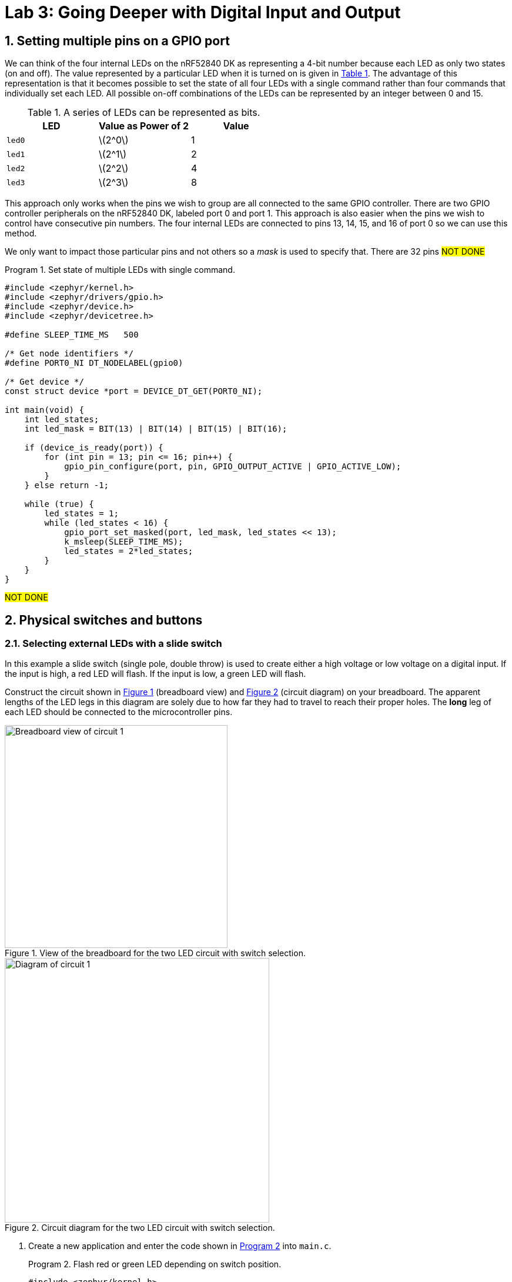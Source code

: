 :lab: 3
:sectnums:
:imagesdir: ../images
:source-language: c
:listing-caption: Program
:example-caption: Exercise
:xrefstyle: short
:experimental:
:stem: latexmath
:nrf-toolchain: v2.6.1
:nrf-sdk: 2.6.1
:Omega: &#937;
:Delta: &#916;
= Lab 3: Going Deeper with Digital Input and Output

== Setting multiple pins on a GPIO port

We can think of the four internal LEDs on the nRF52840 DK as representing a 4-bit number because each LED as only two states (on and off). The value represented by a particular LED when it is turned on is given in <<table-leds-as-bits>>. The advantage of this representation is that it becomes possible to set the state of all four LEDs with a single command rather than four commands that individually set each LED. All possible on-off combinations of the LEDs can be represented by an integer between 0 and 15.

[[table-leds-as-bits]]
.A series of LEDs can be represented as bits.
[cols="1,1,1"]
|===
|LED |Value as Power of 2|Value

|`led0`
|stem:[2^0]
|1

|`led1`
|stem:[2^1]
|2

|`led2`
|stem:[2^2]
|4

|`led3`
|stem:[2^3]
|8
|===

This approach only works when the pins we wish to group are all connected to the same GPIO controller. There are two GPIO controller peripherals on the nRF52840 DK, labeled port 0 and port 1. This approach is also easier when the pins we wish to control have consecutive pin numbers. The four internal LEDs are connected to pins 13, 14, 15, and 16 of port 0 so we can use this method.

We only want to impact those particular pins and not others so a _mask_ is used to specify that. There are 32 pins #NOT DONE#

[source, c]
[[program-leds-via-port]]
.Set state of multiple LEDs with single command.
----
#include <zephyr/kernel.h>
#include <zephyr/drivers/gpio.h>
#include <zephyr/device.h>
#include <zephyr/devicetree.h>

#define SLEEP_TIME_MS   500

/* Get node identifiers */
#define PORT0_NI DT_NODELABEL(gpio0)

/* Get device */
const struct device *port = DEVICE_DT_GET(PORT0_NI);

int main(void) {
    int led_states;
    int led_mask = BIT(13) | BIT(14) | BIT(15) | BIT(16);

    if (device_is_ready(port)) {
        for (int pin = 13; pin <= 16; pin++) {
            gpio_pin_configure(port, pin, GPIO_OUTPUT_ACTIVE | GPIO_ACTIVE_LOW);
        }
    } else return -1;

    while (true) {
        led_states = 1;
        while (led_states < 16) {
            gpio_port_set_masked(port, led_mask, led_states << 13);
            k_msleep(SLEEP_TIME_MS);
            led_states = 2*led_states;
        }
    }
}
----

#NOT DONE#

== Physical switches and buttons

=== Selecting external LEDs with a slide switch

In this example a slide switch (single pole, double throw) is used to create either a high voltage or low voltage on a digital input.  If the input is high, a red LED will flash.  If the input is low, a green LED will flash.

Construct the circuit shown in <<img-circuit2-breadboardview>> (breadboard view) and <<img-circuit2-diagram>> (circuit diagram) on your breadboard. The apparent lengths of the LED legs in this diagram are solely due to how far they had to travel to reach their proper holes. The *long* leg of each LED should be connected to the microcontroller pins.

[#img-circuit2-breadboardview]
.View of the breadboard for the two LED circuit with switch selection.
image::external-leds-switch-breadboard.png[Breadboard view of circuit 1,379]

[#img-circuit2-diagram]
.Circuit diagram for the two LED circuit with switch selection.
image::external-leds-switch-diagram.png[Diagram of circuit 1,450]

. Create a new application and enter the code shown in <<program-led-selector>> into `main.c`.
+
[source, c]
[[program-led-selector]]
.Flash red or green LED depending on switch position.
----
#include <zephyr/kernel.h>
#include <zephyr/drivers/gpio.h>
#include <zephyr/device.h>

#define SLEEP_TIME 200

/* Get node identifiers using label */ // <1>
#define RED_NI DT_NODELABEL(red_led)
#define GREEN_NI DT_NODELABEL(green_led)
#define SWITCH_NI DT_NODELABEL(slider)

/* Get gpio specs */
const struct gpio_dt_spec redLED = GPIO_DT_SPEC_GET(RED_NI, gpios);
const struct gpio_dt_spec greenLED = GPIO_DT_SPEC_GET(GREEN_NI, gpios);
const struct gpio_dt_spec slideSwitch = GPIO_DT_SPEC_GET(SWITCH_NI, gpios);

int main() {
    if (device_is_ready(redLED.port)) { // <2>
        gpio_pin_configure_dt(&redLED, GPIO_OUTPUT_ACTIVE);
        gpio_pin_configure_dt(&greenLED, GPIO_OUTPUT_ACTIVE);
        gpio_pin_configure_dt(&slideSwitch, GPIO_INPUT);
    } else return -1;

    while (true) {
        if (gpio_pin_get_dt(&slideSwitch)) {  // <3>
            gpio_pin_toggle_dt(&redLED);
            k_msleep(SLEEP_TIME);
        } else { 
            gpio_pin_toggle_dt(&greenLED);
            k_msleep(SLEEP_TIME);
        }
    }
}
----
<1> #NOT DONE# A `DigitalIn` has a value of either 1 (if the voltage is above the 2.3 V) or 0 (if the voltage is below 1.0 V).  Recall that 1 means true and 0 means false, so no additional logic testing is necessary.
<2> A more compact way to create blinking uses the logical NOT operator `!`. The NOT operator changes true values (or a 1) to false (or a 0) and a false value (or a 0) to true (or a 1). With this approach you can cut the code in half because you don't need separate off and on sections.
+
. Select btn:[Add build configuration panel] through the nRF Connect side bar and select our board as the target. Uncheck the **Build after generating configuration** box so the final button becomes btn:[Generate Configuration]. Click on this button.
. In the **Actions** section of the nRF Connect side panel, hover over the **Devicetree** entry to reveal the more options indicator (three dots) on the right. From that, select **Create overlay**.
. Select btn:[Skip] as the next step from the **Overlay file created** dialog.
. Add the following to the `nrf52840dk_nrf52840.overlay` file that was created.
+
[source, dts]
[[dtoverlay-led-selector]]
.The overlay file allows us to configure both input and output pins.
----
/{
  leds {
    red_led: led_4 { // <1>
      gpios = <&gpio0 28 GPIO_ACTIVE_HIGH>;
      label = "External red LED";
    };
    green_led: led_5 {
      gpios = <&gpio0 29 GPIO_ACTIVE_HIGH>;
      label = "External green LED";
    };
  };
  buttons { // <2>
    slider: button_4 { // <3>
      gpios = <&gpio0 3 GPIO_ACTIVE_HIGH>; // <4>
      label = "External SPDT slide switch";
    }
  }
};
----
<1> Our first new node in the devicetree has a node identifier of `led_4` and a label of `red_led`. We are using the label rather than an alias to access this node in `main.c`.
<2> A `button` section exists in the devicetree for GPIO inputs. We are adding an entry to this section.
<3> Our external slide switch is given the label `slider` and has the node identifier `button_4` (`button_0` through `button_3` are the buttons on the development board).
<4> This switch is connected to P0.03 and will have a `true` value when the voltage is high.
+
. You now want to perform a **pristine build** because the devicetree has been altered. The pristine build option can be found in the **Actions** section of the nRF Connect side panel. Hovering over **Build** will reveal the pristine build icon. Click on the icon:rotate-right[].
+
[#img-pristine-build]
.The pristine build icon appears on the right hand side of the Build action upon hovering.
image::nrf-connect-pristine-build-icon.png[Pristine build icon,481,201]
+
. Use the **Flash** action to send the program to your board. If everything has been done correctly, you should see lit red and green LEDs alternating.

IMPORTANT: Demonstrate that you have successfully assembled this circuit and downloaded this program.

NOTE: Leave the switch in place when you are done but remove the LEDs and resistors.

=== Heart rate selector

Our goal in this section is to create a program that uses the switch to select the rate that an LED flashes. When the switch is in the OFF position it will flash at a fast rate (five times per second) and when it is in the ON position it will flash at a slower rate (one time per second). This means we need to switch between the two possible sleep times. As an additional goal we want to make it easy to find and change the two heart rate settings. We will need some new programming tools to pull this off.

==== Preprocessor definitions make code easier to read

Rather than putting specific numbers into your code where they are actually used, a good design approach is to instead associate those numbers with symbolic names. Those symbolic definitions should be put in one place so they are easy to find. This may not seem that important with small programs, but as your programs grow in complexity it will be a helpful habit.

We can use a preprocessor directive to do this. As you may recall, the first step of the build process is to have the preprocessor manipulate your source code file before it is passed to the compiler. The `#define` directive is the particular method we will use for this task. It allows us to create find-and-replace rules. In the heart rate selector program we will have the following find-and-replace rules:
----
  #define FAST_HEART_RATE 5
  #define SLOW_HEART_RATE 1
  #define ONE_SECOND 1000ms
----
After the `#define` directive we give a symbolic name (our convention will be to write this in all upper case with underscores between words, a formatting called *upper snake case*). This is followed by a space and then the text we want to have replace that symbolic name. Here I have defined the two rates as well as the chrono duration literal corresponding to 1 second (but expressed in milliseconds).

Later in the code the `sleep_for` command for fast flashing is written using the symbolic names:
----
  ThisThread::sleep_for(ONE_SECOND / FAST_HEART_RATE / 2);
----
but this is not what the compiler will see. Instead the preprocessor will replace each symbolic name with its value so the compiler gets:
----
  ThisThread::sleep_for(1000ms / 5 / 2);
----
The `ONE_SECOND / FAST_HEART_RATE` calculates the total on-and-off time for one blink. Half of this should be for on and other half for off so that is why there is the additional `/ 2`.

==== The heart rate selector code

Create a new program with the contents of <<program-blinkselector>> and then upload to the microcontroller. Verify that the flashing LED has two different rates: a faster one when the button is not pressed and a slower one when it is held down.

[source]
[[program-blinkselector]]
.Program to select the LED flashing rate using a switch
----
#include "mbed.h"

// Flashing rates in blinks per second
#define FAST_HEART_RATE 5
#define SLOW_HEART_RATE 1
#define ONE_SECOND 1000ms

DigitalOut switchIndicator(LED1);
DigitalOut heart(LED4);
DigitalIn switchInput(p7);

int main() {
  while (true) {
    heart = !heart;
    switchIndicator = switchInput;
    if (switchInput) {
      ThisThread::sleep_for(ONE_SECOND / FAST_HEART_RATE / 2);
    } else {
      ThisThread::sleep_for(ONE_SECOND / SLOW_HEART_RATE / 2);
    }
  }
}
----

== Your Turn

The remaining activities today will be done as pair programming assignments (that is, with a partner). Go to our Blackboard page and look up your partner assignment for today.

====
[[assignment-momentary-button-selector]]
.Assignment {lab}.{counter:assignment}
Repeat <<program-led-selector>> (with the red and green LEDs) but replace the slide switch with a momentary push button.  This is a SPST (single pole, single throw) button despite having four terminals.  However, pairs of terminals are connected so there are really only two independent terminals.  When the button is pushed down, the terminals on opposite sides are connected.  Remember, the default configuration of a digital input is to use an internal pull-down resistor.

IMPORTANT: Remember to document your hardware connections in `README.md`.
====

====
[[assignment-rate-toggler]]
.Assignment {lab}.{counter:assignment}
We can also make the action of a complete button press (depressed followed by a release) toggle between two different blinking rates. This means that we need to keep track of additional information that reflects its history, not just the current status of the button. This information is called the *state* of the system. In this example there are two important state variables to store:

* item the current flash rate (which has two options, slow and fast)
* item the previous status of the button

as well as the current status of the button. The flow diagram in <<img-blinkratetogglerflow>> gives an overview of the logic required to implement blink rate toggling with this state information.

[#img-blinkratetogglerflow]
.Diagram of the logic for the blink rate toggle program. This requires two stored state variables: one for the blink rate and one for the previous button status.
image::heart_rate_toggler.png[Breadboard view of circuit 1,324]

Because `DigitalIn` reports its status using an integer, it makes sense to store that status in an integer. The other state variable holds information about the flash rate mode. In the current program we only have two possible options for that, but we could easily imagine that in the future we might want to add a third or even a fourth option. Because it is countable an obvious choice is once again an integer variable. We could use the standard `int`` for this, but to make the code easier for humans to understand we will instead use a special integer version: `enum`.

The name `enum` is short for enumerated. This is a word that means something is associated with a number. In this case we are going to write our program using human-friendly names to refer to the different flashing rate modes, but behind the scenes these will be stored as integers. The first thing we do is to define that enumeration:
----
  enum rateState_t {FastMode, SlowMode};
----
Our custom variable type is given the name `rateState_t`. It has only two possible values: `FastMode` and `SlowMode`. The computer treats these as if they were the numbers 0 (for `FastMode`) and 1 (for `SlowMode`).

NOTE: The Mbed OS convention is to end custom variable type names with `_t` and to write the possible value names of an `enum` in upper camel case. 

Inside of the `main` function we will then declare a variable `rateMode` that is of this type and is initially set to the fast mode.
----
  rateState_t rateMode = FastMode;
----
The meaning of this is less ambiguous to a human reader of the code than the alternative version using the standard `int`:
----
  int rateMode = 0;
----

We have previously toggled an integer using the NOT operator `!` so you might think we could write
----
  rateMode = !rateMode;
----
to switch from one rate mode to the other. However, there is a problem which is best illustrated with an example scenario. Suppose we start with `rateMode` equal to `FastMode`. We know that `FastMode` is represented by 0 and `!0` is 1. We might think that this would be no problem because `SlowMode` corresponds to 1. However, there is directionality to that correspondence. Names are automatically converted to their corresponding integers but integers are not automatically converted to the names. This results in an error because an `enum` variable wants only the defined names to be assigned to it and 1 is not one of those names. To get around this, we need to explicitly tell the compiler to convert integers to names. We do this by telling it the mapping to use in parentheses to the left of the operation that produces the integer. This means that correct way to produce toggling behavior is
----
  rateMode = (rateState_t)!rateMode;
----
This conversion from one variable type (`int`) to another (`rateState_t`) is called *type casting*.

The previous program had an `if...else` statement with a simple condition. The state of the button was either 0 or 1. This time we will need to write more complicated conditions. We will consider the easier of those first: selecting the appropriate sleep time based on `rateMode`. In this case all we need to do is to check whether `rateMode` is equal to `FastMode`.

As we have seen earlier, the `=` operator doesn't mean "`Is the thing on the left equal to the thing on the right?`" Instead, it means "`Assign the value of the thing on the right to the thing on the left.`'' In other words, it is a command, not a question. So how do we ask whether `rateMode` is equal to `FastMode`? The answer in C++ is the logical equal operator `==` (two consecutive equal sign characters). This means that we will write
----
  if (rateMode == FastMode) {
----
to begin the `if...else` statement.

Next we have the compound condition "`Is the current button state different than the previous button state AND is the button currently released?`" We can break this into three questions:

* Is the button currently released?
* Is the current button state not equal to the previous button state?
* Are the answers to questions 1 and 2 both yes?

We will now look at each these in turn, assuming the current state of the button is saved to `currBtn` and the previous state of the button to `prevBtn`.
[horizontal,labelwidth=20]
Question 1:: Remembering that the button reads high when it is released, the condition corresponding to the question "`Is the button currently released?`" is simply `currBtn`.
Question 2:: The NOT EQUAL logic operator in C++ is `!=`. This means the condition "`Is the current button state NOT EQUAL to the previous button state?`" is `currBtn != prevBtn`.
Question 3:: The question "`Are the answers to questions 1 and 2 both yes`" requires the AND logic operator. In C++ AND is written as `&&`. We need to enclose each of the condition statements inside of parentheses so the opening of this `if...else` structure is finally given as:
----
if ((currBtn != prevBtn) && (currBtn)) {
----

Create a new program with the contents of <<program-blinktoggler>> and then upload to the microcontroller. Verify that the rate of the flashing LED toggles between its two rates when you press-and-release the button. You should observe that sometimes the rate doesn't toggle correctly if the press-and-release happens too quickly. We will learn techniques later that avoid this problem.

[source]
[[program-blinktoggler]]
.Program to toggle the LED flashing rate using a button.
----
#include "mbed.h"

DigitalOut btnIndicator(LED1);
DigitalOut heart(LED4);
DigitalIn pb(p7);

// Flashing rates in blinks per second
#define FAST_HEART_RATE 5
#define SLOW_HEART_RATE 1
#define ONE_SECOND 1000ms

enum rateState_t {FastMode, SlowMode};

int main() {
  rateState_t rateMode = FastMode;
  int prevBtn = pb.read();
  int currBtn;
  
  while (true) {
    heart = !heart;
    currBtn = pb.read(); // Read button once per loop
    btnIndicator = currBtn;
    if ((currBtn != prevBtn) && (currBtn)) {
        rateMode = (rateState_t)!rateMode;
    }
    prevBtn = currBtn;
    if (rateMode == FastMode) {
      ThisThread::sleep_for(ONE_SECOND / FAST_HEART_RATE / 2);
    } else {
      ThisThread::sleep_for(ONE_SECOND / SLOW_HEART_RATE / 2);
    }
  }
}
----

Your first task in this assignment is to explain *why* the rate will sometimes fail to toggle if the press-and-release of the button happens too quickly. Does _too quickly_ always have the same meaning or does it depend on the current flashing rate?

Your second task is to intentionally make an error, changing the condition of the `if` to `rateMode = FastMode` (where the assignment operator is used instead of the logical equality operator). Build the project. Does the compiler give you any indication that something might be wrong?
Next, upload the modified program to the microcontroller. Observe the new behavior and explain *why* it does what it does.
====